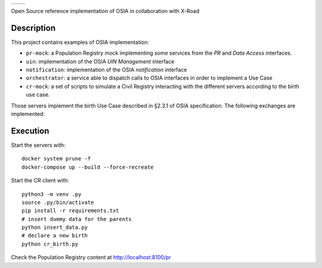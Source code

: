 .. list-table::

    * - .. image:: pr-portal/src/pr/portal/static/pr/portal/logo-osia.png
      - .. image:: X-Road-logo.png
            :width: 150px

Open Source reference implementation of OSIA in collaboration with X-Road

Description
-----------

This project contains examples of OSIA implementation:

- ``pr-mock``: a Population Registry mock implementing some services from the *PR* and *Data Access* interfaces.
- ``uin``: implementation of the OSIA *UIN Management* interface
- ``notification``: implementation of the OSIA *notification* interface
- ``orchestrator``: a service able to dispatch calls to OSIA interfaces in order to implement a Use Case
- ``cr-mock``: a set of scripts to simulate a Civil Registry interacting with the different servers according to the birth use case.

Those servers implement the birth Use Case described in §2.3.1 of OSIA specification.
The following exchanges are implemented:

.. image:: birth_uc.png


Execution
---------

Start the servers with::

    docker system prune -f
    docker-compose up --build --force-recreate

Start the CR client with::

    python3 -m venv .py
    source .py/bin/activate
    pip install -r requirements.txt
    # insert dummy data for the parents
    python insert_data.py
    # declare a new birth
    python cr_birth.py

Check the Population Registry content at http://localhost:8100/pr
